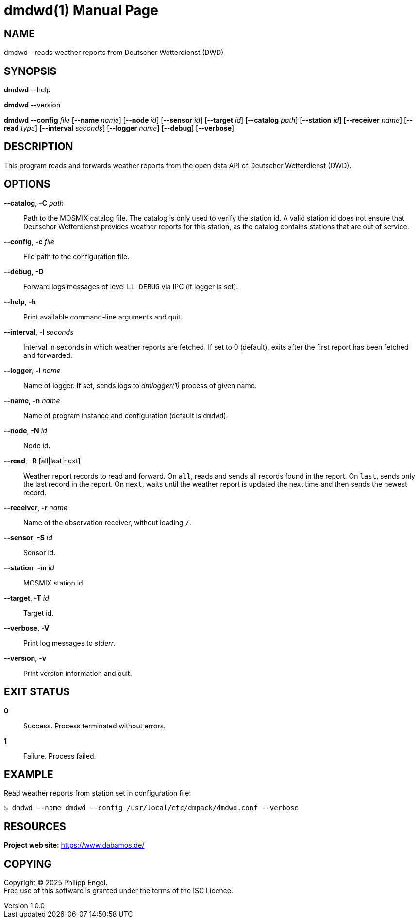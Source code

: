 = dmdwd(1)
Philipp Engel
v1.0.0
:doctype: manpage
:manmanual: User Commands
:mansource: DMDWD

== NAME

dmdwd - reads weather reports from Deutscher Wetterdienst (DWD)

== SYNOPSIS

*dmdwd* --help

*dmdwd* --version

*dmdwd* --*config* _file_ [--*name* _name_] [--*node* _id_] [--*sensor* _id_]
[--*target* _id_] [--*catalog* _path_] [--*station* _id_] [--*receiver* _name_]
[--*read* _type_] [--*interval* _seconds_] [--*logger* _name_] [--*debug*]
[--*verbose*]

== DESCRIPTION

This program reads and forwards weather reports from the open data API of
Deutscher Wetterdienst (DWD).

== OPTIONS

*--catalog*, *-C* _path_::
  Path to the MOSMIX catalog file. The catalog is only used to verify the
  station id. A valid station id does not ensure that Deutscher Wetterdienst
  provides weather reports for this station, as the catalog contains stations
  that are out of service.

*--config*, *-c* _file_::
  File path to the configuration file.

*--debug*, *-D*::
  Forward logs messages of level `LL_DEBUG` via IPC (if logger is set).

*--help*, *-h*::
  Print available command-line arguments and quit.

*--interval*, *-I* _seconds_::
  Interval in seconds in which weather reports are fetched. If set to 0
  (default), exits after the first report has been fetched and forwarded.

*--logger*, *-l* _name_::
  Name of logger. If set, sends logs to _dmlogger(1)_ process of given name.

*--name*, *-n* _name_::
  Name of program instance and configuration (default is `dmdwd`).

*--node*, *-N* _id_::
  Node id.

*--read*, *-R* [all|last|next]::
  Weather report records to read and forward. On `all`, reads and sends all
  records found in the report. On `last`, sends only the last record in the
  report. On `next`, waits until the weather report is updated the next time
  and then sends the newest record.

*--receiver*, *-r* _name_::
  Name of the observation receiver, without leading `/`.

*--sensor*, *-S* _id_::
  Sensor id.

*--station*, *-m* _id_::
  MOSMIX station id.

*--target*, *-T* _id_::
  Target id.

*--verbose*, *-V*::
  Print log messages to _stderr_.

*--version*, *-v*::
  Print version information and quit.

== EXIT STATUS

*0*::
  Success.
  Process terminated without errors.

*1*::
  Failure.
  Process failed.

== EXAMPLE

Read weather reports from station set in configuration file:

....
$ dmdwd --name dmdwd --config /usr/local/etc/dmpack/dmdwd.conf --verbose
....

== RESOURCES

*Project web site:* https://www.dabamos.de/

== COPYING

Copyright (C) 2025 {author}. +
Free use of this software is granted under the terms of the ISC Licence.

